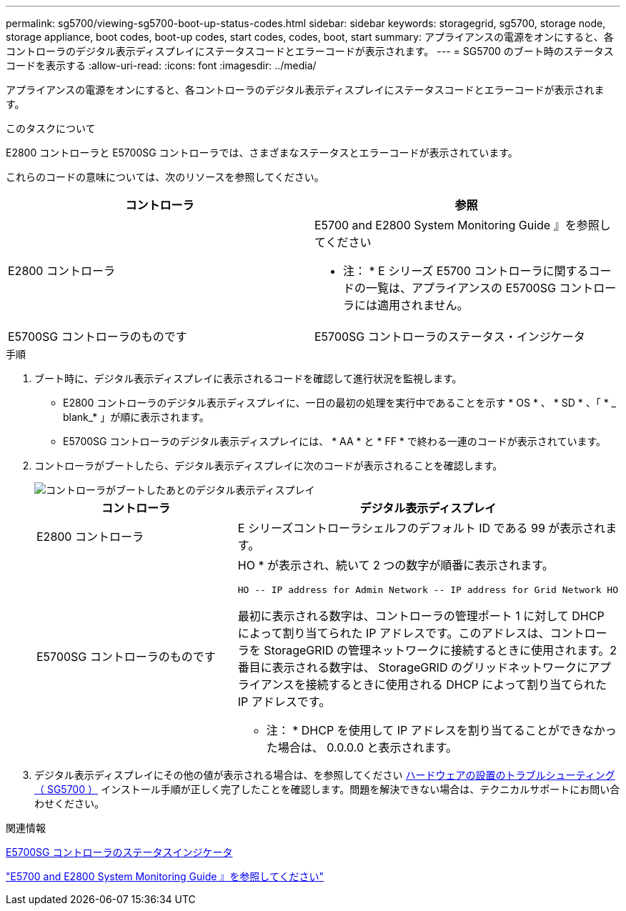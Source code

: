 ---
permalink: sg5700/viewing-sg5700-boot-up-status-codes.html 
sidebar: sidebar 
keywords: storagegrid, sg5700, storage node, storage appliance, boot codes, boot-up codes, start codes, codes, boot, start 
summary: アプライアンスの電源をオンにすると、各コントローラのデジタル表示ディスプレイにステータスコードとエラーコードが表示されます。 
---
= SG5700 のブート時のステータスコードを表示する
:allow-uri-read: 
:icons: font
:imagesdir: ../media/


[role="lead"]
アプライアンスの電源をオンにすると、各コントローラのデジタル表示ディスプレイにステータスコードとエラーコードが表示されます。

.このタスクについて
E2800 コントローラと E5700SG コントローラでは、さまざまなステータスとエラーコードが表示されています。

これらのコードの意味については、次のリソースを参照してください。

|===
| コントローラ | 参照 


 a| 
E2800 コントローラ
 a| 
E5700 and E2800 System Monitoring Guide 』を参照してください

* 注： * E シリーズ E5700 コントローラに関するコードの一覧は、アプライアンスの E5700SG コントローラには適用されません。



 a| 
E5700SG コントローラのものです
 a| 
E5700SG コントローラのステータス・インジケータ

|===
.手順
. ブート時に、デジタル表示ディスプレイに表示されるコードを確認して進行状況を監視します。
+
** E2800 コントローラのデジタル表示ディスプレイに、一日の最初の処理を実行中であることを示す * OS * 、 * SD * 、「 * _ blank_* 」が順に表示されます。
** E5700SG コントローラのデジタル表示ディスプレイには、 * AA * と * FF * で終わる一連のコードが表示されています。


. コントローラがブートしたら、デジタル表示ディスプレイに次のコードが表示されることを確認します。
+
image::../media/seven_segment_display_codes.gif[コントローラがブートしたあとのデジタル表示ディスプレイ]

+
|===
| コントローラ | デジタル表示ディスプレイ 


 a| 
E2800 コントローラ
 a| 
E シリーズコントローラシェルフのデフォルト ID である 99 が表示されます。



 a| 
E5700SG コントローラのものです
 a| 
HO * が表示され、続いて 2 つの数字が順番に表示されます。

[listing]
----
HO -- IP address for Admin Network -- IP address for Grid Network HO
----
最初に表示される数字は、コントローラの管理ポート 1 に対して DHCP によって割り当てられた IP アドレスです。このアドレスは、コントローラを StorageGRID の管理ネットワークに接続するときに使用されます。2 番目に表示される数字は、 StorageGRID のグリッドネットワークにアプライアンスを接続するときに使用される DHCP によって割り当てられた IP アドレスです。

* 注： * DHCP を使用して IP アドレスを割り当てることができなかった場合は、 0.0.0.0 と表示されます。

|===
. デジタル表示ディスプレイにその他の値が表示される場合は、を参照してください xref:troubleshooting-hardware-installation.adoc[ハードウェアの設置のトラブルシューティング（ SG5700 ）] インストール手順が正しく完了したことを確認します。問題を解決できない場合は、テクニカルサポートにお問い合わせください。


.関連情報
xref:status-indicators-on-e5700sg-controller.adoc[E5700SG コントローラのステータスインジケータ]

https://library.netapp.com/ecmdocs/ECMLP2588751/html/frameset.html["E5700 and E2800 System Monitoring Guide 』を参照してください"^]
